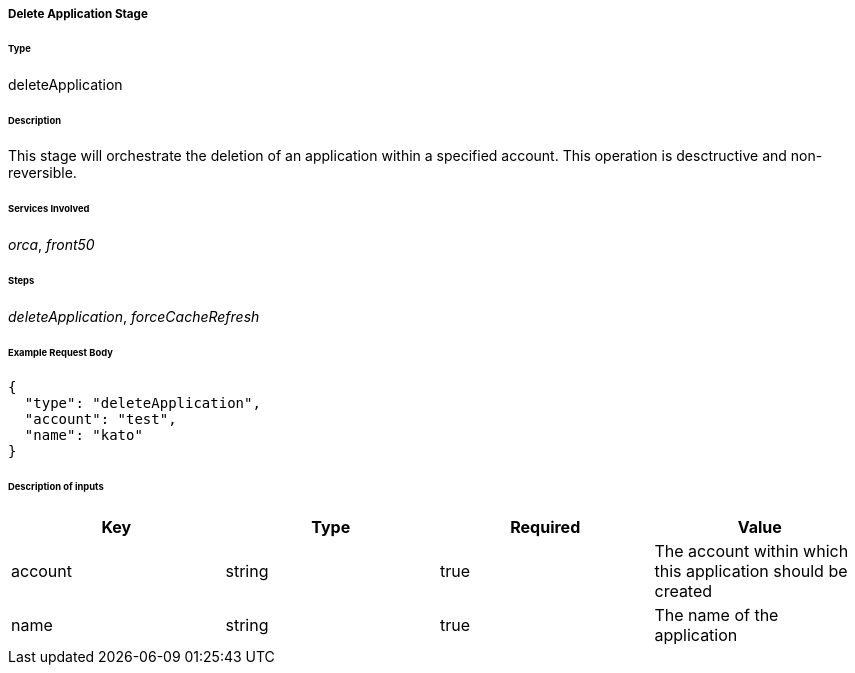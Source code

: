 ===== Delete Application Stage

====== Type

+deleteApplication+

====== Description

This stage will orchestrate the deletion of an application within a specified account. This operation is desctructive and non-reversible.

====== Services Involved

_orca_, _front50_

====== Steps

_deleteApplication_, _forceCacheRefresh_

====== Example Request Body
[source,javascript]
----
{
  "type": "deleteApplication",
  "account": "test",
  "name": "kato"
}
----

====== Description of inputs

[width="100%",frame="topbot",options="header,footer"]
|======================
|Key               | Type   | Required | Value
|account           | string | true     | The account within which this application should be created
|name              | string | true     | The name of the application
|======================
